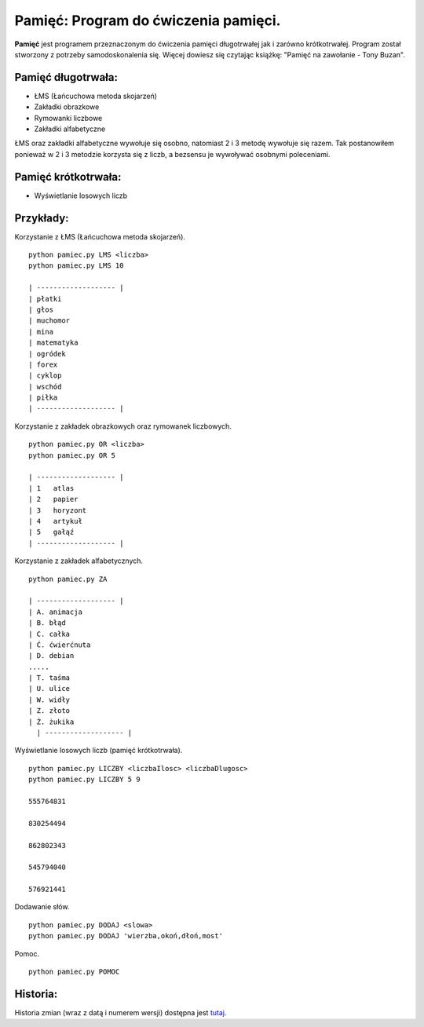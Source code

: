 Pamięć: Program do ćwiczenia pamięci.
=====================================

**Pamięć** jest programem przeznaczonym do ćwiczenia pamięci długotrwałej jak i zarówno krótkotrwałej.
Program został stworzony z potrzeby samodoskonalenia się. Więcej dowiesz się czytając książkę: "Pamięć na zawołanie - Tony Buzan".


Pamięć długotrwała:
-------------------
- ŁMS (Łańcuchowa metoda skojarzeń)
- Zakładki obrazkowe
- Rymowanki liczbowe
- Zakładki alfabetyczne


ŁMS oraz zakładki alfabetyczne wywołuje się osobno, natomiast 2 i 3 metodę wywołuje się razem.
Tak postanowiłem ponieważ w 2 i 3 metodzie korzysta się z liczb, a bezsensu je wywoływać osobnymi poleceniami.


Pamięć krótkotrwała:
--------------------
- Wyświetlanie losowych liczb


Przykłady:
----------

Korzystanie z ŁMS (Łańcuchowa metoda skojarzeń). ::

  python pamiec.py LMS <liczba>
  python pamiec.py LMS 10

  | ------------------- |
  | płatki
  | głos
  | muchomor
  | mina
  | matematyka
  | ogródek
  | forex
  | cyklop
  | wschód
  | piłka
  | ------------------- |

Korzystanie z zakładek obrazkowych oraz rymowanek liczbowych. ::

  python pamiec.py OR <liczba>
  python pamiec.py OR 5

  | ------------------- |
  | 1   atlas
  | 2   papier
  | 3   horyzont
  | 4   artykuł
  | 5   gałąź
  | ------------------- |

Korzystanie z zakładek alfabetycznych. ::

  python pamiec.py ZA

  | ------------------- |
  | A. animacja
  | B. błąd
  | C. całka
  | Ć. ćwierćnuta
  | D. debian
  .....
  | T. taśma
  | U. ulice
  | W. widły
  | Z. złoto
  | Ż. żukika
    | ------------------- |

Wyświetlanie losowych liczb (pamięć krótkotrwała). ::

  python pamiec.py LICZBY <liczbaIlosc> <liczbaDlugosc>
  python pamiec.py LICZBY 5 9

  555764831

  830254494

  862802343

  545794040

  576921441

Dodawanie słów. ::

  python pamiec.py DODAJ <slowa>
  python pamiec.py DODAJ 'wierzba,okoń,dłoń,most'

Pomoc. ::

  python pamiec.py POMOC

Historia:
---------
Historia zmian (wraz z datą i numerem wersji) dostępna jest tutaj_.

.. _tutaj: https://github.com/tomislater/Pamiec/blob/master/HISTORY.rst